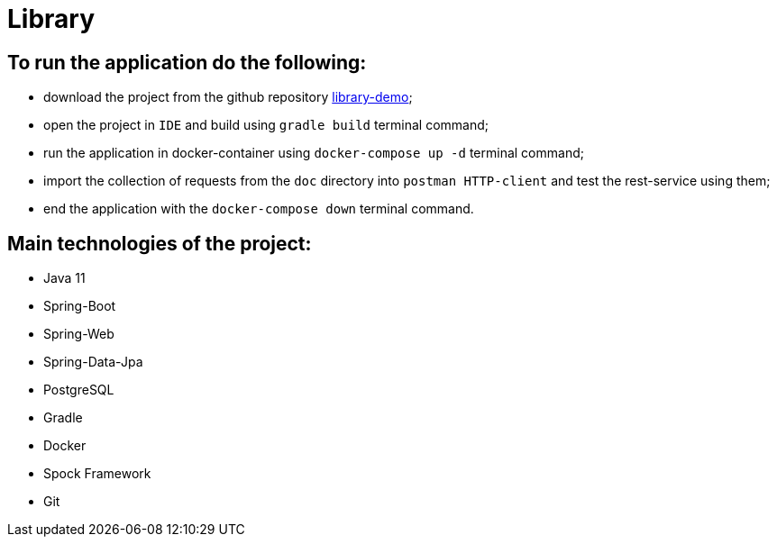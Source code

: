 = Library

== To run the application do the following:

* download the project from the github repository https://github.com/dyskop/library-demo.git[library-demo];
* open the project in `IDE` and build using `gradle build` terminal command;
* run the application in docker-container using `docker-compose up -d` terminal command;
* import the collection of requests from the `doc` directory into `postman HTTP-client` and test the rest-service using them;
* end the application with the `docker-compose down` terminal command.

== Main technologies of the project:

* Java 11
* Spring-Boot
* Spring-Web
* Spring-Data-Jpa
* PostgreSQL
* Gradle
* Docker
* Spock Framework
* Git
